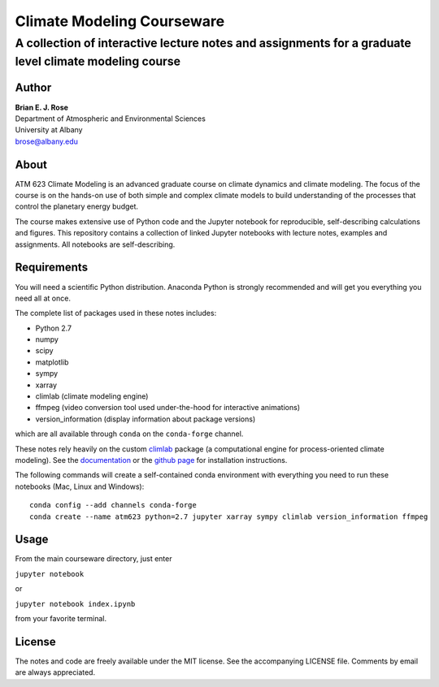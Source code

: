 ================
Climate Modeling Courseware
================
----------
 A collection of interactive lecture notes and assignments for a graduate level climate modeling course
----------

Author
--------------
| **Brian E. J. Rose**
| Department of Atmospheric and Environmental Sciences
| University at Albany
| brose@albany.edu


About
--------------
ATM 623 Climate Modeling
is an advanced graduate course on climate dynamics and climate modeling. The focus of the course is on the hands-on use of both simple and complex climate models to build understanding of the processes that control the planetary energy budget.

The course makes extensive use of Python code and the Jupyter notebook for reproducible, self-describing calculations and figures. This repository contains a collection of linked Jupyter notebooks with lecture notes, examples and assignments. All notebooks are self-describing.

Requirements
---------------
You will need a scientific Python distribution. Anaconda Python is strongly recommended and will get you everything you need all at once.

The complete list of packages used in these notes includes:

- Python 2.7
- numpy
- scipy
- matplotlib
- sympy
- xarray
- climlab (climate modeling engine)
- ffmpeg (video conversion tool used under-the-hood for interactive animations)
- version_information (display information about package versions)

which are all available through ``conda`` on the ``conda-forge`` channel.

These notes rely heavily on the custom climlab_ package (a computational engine for process-oriented climate modeling). See the documentation_ or the `github page`_ for installation instructions.

The following commands will create a self-contained conda environment with everything you need to run these notebooks (Mac, Linux and Windows)::

    conda config --add channels conda-forge
    conda create --name atm623 python=2.7 jupyter xarray sympy climlab version_information ffmpeg

Usage
------------------
From the main courseware directory, just enter

``jupyter notebook``

or

``jupyter notebook index.ipynb``

from your favorite terminal.

License
---------------
The notes and code are freely available under the MIT license.
See the accompanying LICENSE file.
Comments by email are always appreciated.

.. _climlab: https://github.com/brian-rose/climlab
.. _documentation: http://climlab.readthedocs.io
.. _`github page`: https://github.com/brian-rose/climlab
